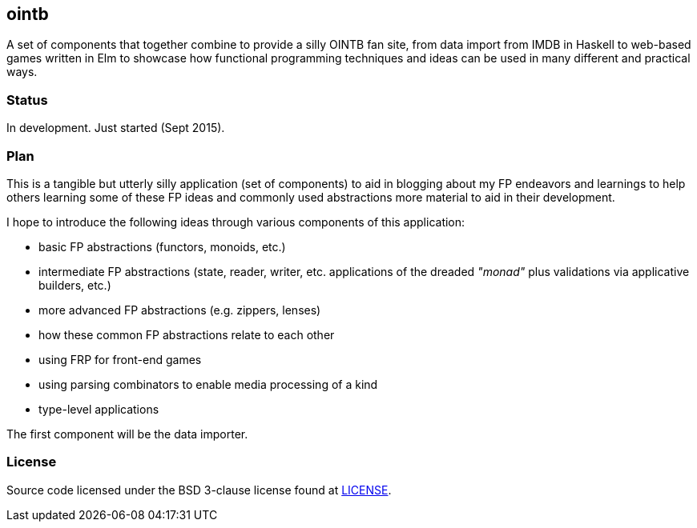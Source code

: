 ## ointb

A set of components that together combine to provide a silly OINTB fan site,
from data import from IMDB in Haskell to web-based games written in Elm to
showcase how functional programming techniques and ideas can be used in
many different and practical ways.

### Status

In development. Just started (Sept 2015).

### Plan

This is a tangible but utterly silly application (set of components) to aid
in blogging about my FP endeavors and learnings to help others learning
some of these FP ideas and commonly used abstractions more material to aid
in their development.

I hope to introduce the following ideas through various components of this
application:

* basic FP abstractions (functors, monoids, etc.)
* intermediate FP abstractions (state, reader, writer, etc. applications of
  the dreaded _"monad"_ plus validations via applicative builders, etc.)
* more advanced FP abstractions (e.g. zippers, lenses)
* how these common FP abstractions relate to each other
* using FRP for front-end games
* using parsing combinators to enable media processing of a kind
* type-level applications

The first component will be the data importer.

### License

Source code licensed under the BSD 3-clause license found at link:LICENSE[].


